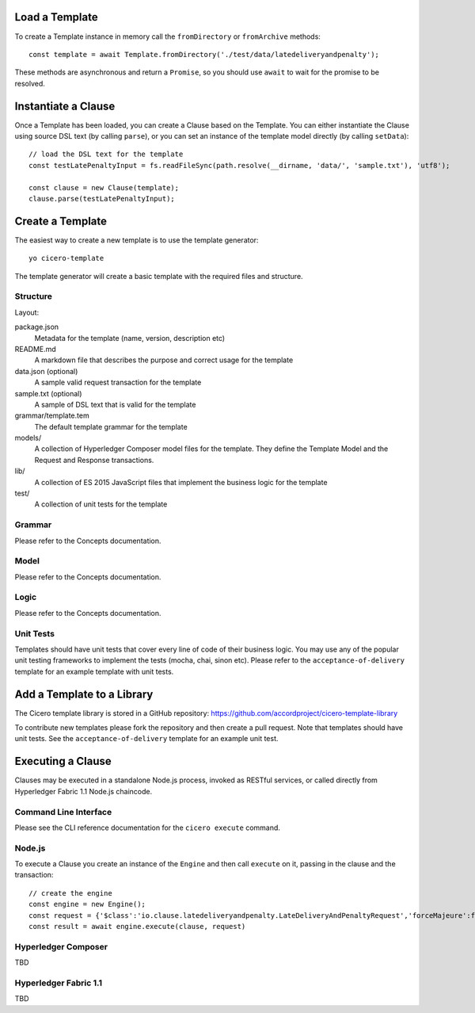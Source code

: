 =============================
Load a Template
=============================

To create a Template instance in memory call the ``fromDirectory`` or ``fromArchive`` methods::

    const template = await Template.fromDirectory('./test/data/latedeliveryandpenalty');

These methods are asynchronous and return a ``Promise``, so you should use ``await`` to wait for 
the promise to be resolved.

=============================
Instantiate a Clause
=============================

Once a Template has been loaded, you can create a Clause based on the Template. You can either instantiate
the Clause using source DSL text (by calling ``parse``), or you can set an instance of the template model 
directly (by calling ``setData``)::

    // load the DSL text for the template
    const testLatePenaltyInput = fs.readFileSync(path.resolve(__dirname, 'data/', 'sample.txt'), 'utf8');

    const clause = new Clause(template);
    clause.parse(testLatePenaltyInput);

=============================
Create a Template
=============================

The easiest way to create a new template is to use the template generator::

        yo cicero-template

The template generator will create a basic template with the required files and structure.

Structure
---------

Layout:

package.json
    Metadata for the template (name, version, description etc)

README.md
    A markdown file that describes the purpose and correct usage for the template

data.json (optional)
    A sample valid request transaction for the template

sample.txt (optional)
    A sample of DSL text that is valid for the template

grammar/template.tem
    The default template grammar for the template

models/
    A collection of Hyperledger Composer model files for the template. They define the Template Model
    and the Request and Response transactions.

lib/
    A collection of ES 2015 JavaScript files that implement the business logic for the template

test/
    A collection of unit tests for the template

Grammar
-------

Please refer to the Concepts documentation.

Model
-----

Please refer to the Concepts documentation.

Logic
-----

Please refer to the Concepts documentation.

Unit Tests
----------

Templates should have unit tests that cover every line of code of their business logic. You may use any of the
popular unit testing frameworks to implement the tests (mocha, chai, sinon etc). Please refer to the
``acceptance-of-delivery`` template for an example template with unit tests.

=============================
Add a Template to a Library
=============================

The Cicero template library is stored in a GitHub repository: https://github.com/accordproject/cicero-template-library

To contribute new templates please fork the repository and then create a pull request. Note that templates
should have unit tests. See the ``acceptance-of-delivery`` template for an example unit test.

=============================
Executing a Clause
=============================

Clauses may be executed in a standalone Node.js process, invoked as RESTful services, or called 
directly from Hyperledger Fabric 1.1 Node.js chaincode.

Command Line Interface
-----------------------

Please see the CLI reference documentation for the ``cicero execute`` command.

Node.js
-------

To execute a Clause you create an instance of the ``Engine`` and then call ``execute`` on it, passing in the
clause and the transaction::

    // create the engine
    const engine = new Engine();
    const request = {'$class':'io.clause.latedeliveryandpenalty.LateDeliveryAndPenaltyRequest','forceMajeure':false,'agreedDelivery':'2017-10-07T16:38:01.412Z','goodsValue':200,'transactionId':'402c8f50-9e61-433e-a7c1-afe61c06ef00','timestamp':'2017-11-12T17:38:01.412Z'};
    const result = await engine.execute(clause, request)

Hyperledger Composer
---------------------

TBD

Hyperledger Fabric 1.1
-----------------------

TBD